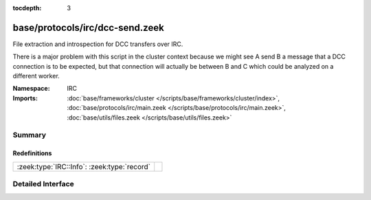 :tocdepth: 3

base/protocols/irc/dcc-send.zeek
================================
.. zeek:namespace:: IRC

File extraction and introspection for DCC transfers over IRC.

There is a major problem with this script in the cluster context because
we might see A send B a message that a DCC connection is to be expected,
but that connection will actually be between B and C which could be
analyzed on a different worker.


:Namespace: IRC
:Imports: :doc:`base/frameworks/cluster </scripts/base/frameworks/cluster/index>`, :doc:`base/protocols/irc/main.zeek </scripts/base/protocols/irc/main.zeek>`, :doc:`base/utils/files.zeek </scripts/base/utils/files.zeek>`

Summary
~~~~~~~
Redefinitions
#############
=========================================== =
:zeek:type:`IRC::Info`: :zeek:type:`record` 
=========================================== =


Detailed Interface
~~~~~~~~~~~~~~~~~~

